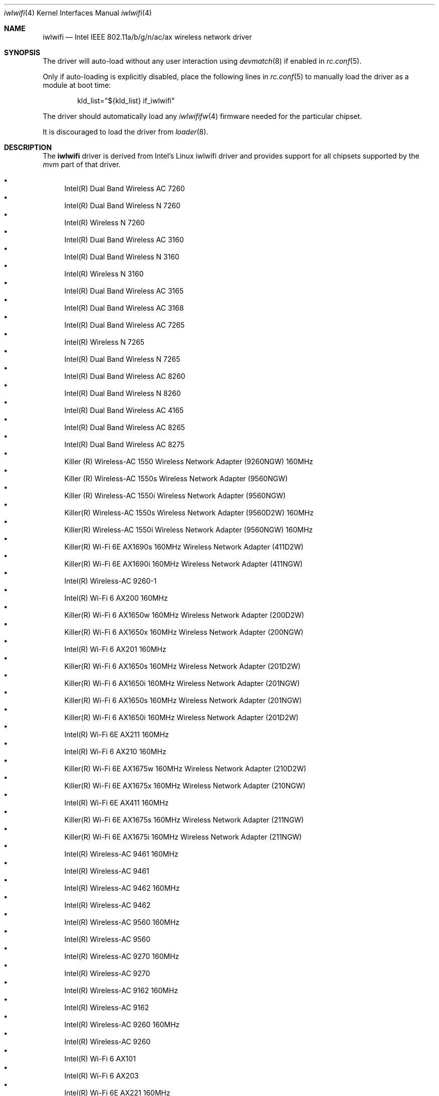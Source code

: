 .\"-
.\" Copyright (c) 2021 The FreeBSD Foundation
.\"
.\" This documentation was written by Bj\xc3\xb6rn Zeeb under sponsorship from
.\" the FreeBSD Foundation.
.\"
.\" Redistribution and use in source and binary forms, with or without
.\" modification, are permitted provided that the following conditions
.\" are met:
.\" 1. Redistributions of source code must retain the above copyright
.\"    notice, this list of conditions and the following disclaimer.
.\" 2. Redistributions in binary form must reproduce the above copyright
.\"    notice, this list of conditions and the following disclaimer in the
.\"    documentation and/or other materials provided with the distribution.
.\"
.\" THIS SOFTWARE IS PROVIDED BY THE AUTHOR AND CONTRIBUTORS ``AS IS'' AND
.\" ANY EXPRESS OR IMPLIED WARRANTIES, INCLUDING, BUT NOT LIMITED TO, THE
.\" IMPLIED WARRANTIES OF MERCHANTABILITY AND FITNESS FOR A PARTICULAR PURPOSE
.\" ARE DISCLAIMED.  IN NO EVENT SHALL THE AUTHOR OR CONTRIBUTORS BE LIABLE
.\" FOR ANY DIRECT, INDIRECT, INCIDENTAL, SPECIAL, EXEMPLARY, OR CONSEQUENTIAL
.\" DAMAGES (INCLUDING, BUT NOT LIMITED TO, PROCUREMENT OF SUBSTITUTE GOODS
.\" OR SERVICES; LOSS OF USE, DATA, OR PROFITS; OR BUSINESS INTERRUPTION)
.\" HOWEVER CAUSED AND ON ANY THEORY OF LIABILITY, WHETHER IN CONTRACT, STRICT
.\" LIABILITY, OR TORT (INCLUDING NEGLIGENCE OR OTHERWISE) ARISING IN ANY WAY
.\" OUT OF THE USE OF THIS SOFTWARE, EVEN IF ADVISED OF THE POSSIBILITY OF
.\" SUCH DAMAGE.
.\"
.\" $NQC$
.\"
.Dd June 3, 2022
.Dt iwlwifi 4
.Os
.Sh NAME
.Nm iwlwifi
.Nd Intel IEEE 802.11a/b/g/n/ac/ax wireless network driver
.Sh SYNOPSIS
The driver will auto-load without any user interaction using
.Xr devmatch 8
if enabled in
.Xr rc.conf 5 .
.Pp
Only if auto-loading is explicitly disabled, place the following
lines in
.Xr rc.conf 5
to manually load the driver as a module at boot time:
.Bd -literal -offset indent
kld_list="${kld_list} if_iwlwifi"
.Ed
.Pp
The driver should automatically load any
.Xr iwlwififw 4
firmware needed for the particular chipset.
.Pp
It is discouraged to load the driver from
.Xr loader 8 .
.Sh DESCRIPTION
The
.Nm
driver is derived from Intel's Linux iwlwifi driver and provides support for
all chipsets supported by the
.Em mvm
part of that driver.
.Pp
.Bl -bullet -compact
.% ---------------------------------------------------------------------
.% This list is manually generated from a sysctl and post-processing.
.% Edits will be overwritten on next update.
.% ---------------------------------------------------------------------
.It
Intel(R) Dual Band Wireless AC 7260
.It
Intel(R) Dual Band Wireless N 7260
.It
Intel(R) Wireless N 7260
.It
Intel(R) Dual Band Wireless AC 3160
.It
Intel(R) Dual Band Wireless N 3160
.It
Intel(R) Wireless N 3160
.It
Intel(R) Dual Band Wireless AC 3165
.It
Intel(R) Dual Band Wireless AC 3168
.It
Intel(R) Dual Band Wireless AC 7265
.It
Intel(R) Wireless N 7265
.It
Intel(R) Dual Band Wireless N 7265
.It
Intel(R) Dual Band Wireless AC 8260
.It
Intel(R) Dual Band Wireless N 8260
.It
Intel(R) Dual Band Wireless AC 4165
.It
Intel(R) Dual Band Wireless AC 8265
.It
Intel(R) Dual Band Wireless AC 8275
.It
Killer (R) Wireless-AC 1550 Wireless Network Adapter (9260NGW) 160MHz
.It
Killer (R) Wireless-AC 1550s Wireless Network Adapter (9560NGW)
.It
Killer (R) Wireless-AC 1550i Wireless Network Adapter (9560NGW)
.It
Killer(R) Wireless-AC 1550s Wireless Network Adapter (9560D2W) 160MHz
.It
Killer(R) Wireless-AC 1550i Wireless Network Adapter (9560NGW) 160MHz
.It
Killer(R) Wi-Fi 6E AX1690s 160MHz Wireless Network Adapter (411D2W)
.It
Killer(R) Wi-Fi 6E AX1690i 160MHz Wireless Network Adapter (411NGW)
.It
Intel(R) Wireless-AC 9260-1
.It
Intel(R) Wi-Fi 6 AX200 160MHz
.It
Killer(R) Wi-Fi 6 AX1650w 160MHz Wireless Network Adapter (200D2W)
.It
Killer(R) Wi-Fi 6 AX1650x 160MHz Wireless Network Adapter (200NGW)
.It
Intel(R) Wi-Fi 6 AX201 160MHz
.It
Killer(R) Wi-Fi 6 AX1650s 160MHz Wireless Network Adapter (201D2W)
.It
Killer(R) Wi-Fi 6 AX1650i 160MHz Wireless Network Adapter (201NGW)
.It
Killer(R) Wi-Fi 6 AX1650s 160MHz Wireless Network Adapter (201NGW)
.It
Killer(R) Wi-Fi 6 AX1650i 160MHz Wireless Network Adapter (201D2W)
.It
Intel(R) Wi-Fi 6E AX211 160MHz
.It
Intel(R) Wi-Fi 6 AX210 160MHz
.It
Killer(R) Wi-Fi 6E AX1675w 160MHz Wireless Network Adapter (210D2W)
.It
Killer(R) Wi-Fi 6E AX1675x 160MHz Wireless Network Adapter (210NGW)
.It
Intel(R) Wi-Fi 6E AX411 160MHz
.It
Killer(R) Wi-Fi 6E AX1675s 160MHz Wireless Network Adapter (211NGW)
.It
Killer(R) Wi-Fi 6E AX1675i 160MHz Wireless Network Adapter (211NGW)
.It
Intel(R) Wireless-AC 9461 160MHz
.It
Intel(R) Wireless-AC 9461
.It
Intel(R) Wireless-AC 9462 160MHz
.It
Intel(R) Wireless-AC 9462
.It
Intel(R) Wireless-AC 9560 160MHz
.It
Intel(R) Wireless-AC 9560
.It
Intel(R) Wireless-AC 9270 160MHz
.It
Intel(R) Wireless-AC 9270
.It
Intel(R) Wireless-AC 9162 160MHz
.It
Intel(R) Wireless-AC 9162
.It
Intel(R) Wireless-AC 9260 160MHz
.It
Intel(R) Wireless-AC 9260
.It
Intel(R) Wi-Fi 6 AX101
.It
Intel(R) Wi-Fi 6 AX203
.It
Intel(R) Wi-Fi 6E AX221 160MHz
.It
Intel(R) Wi-Fi 6E AX231 160MHz
.It
Intel(R) TBD Bz device
.It
Intel(R) Wi-Fi 6 AX204 160MHz
.% ---------------------------------------------------------------------
.El
.Pp
.Nm
will be a successor to
.Xr iwm 4
and may supersede that driver in the future.
It still complements the
.Xr iwn 4
driver which supports older chipsets.
.Pp
The driver uses the
.\" No LinuxKPI man pages so no .Xr here.
.Em linuxkpi_wlan
and
.Em linuxkpi
compat framework to bridge between the Linux and
native FreeBSD driver code as well as to the native
.Xr net80211 4
wireless stack.
.Pp
While
.Nm
supports all 802.11 a/b/g/n/ac/ax
the compatibility code currently only supports 802.11 a/b/g modes.
Support for 802.11 n/ac is to come. 802.11ax and 6Ghz support are planned.
.Sh BUGS
Certainly.
.Sh SEE ALSO
.Xr iwlwififw 4 ,
.Xr iwm 4 ,
.Xr iwn 4 ,
.Xr wlan 4 ,
.Xr ifconfig 8 ,
.Xr wpa_supplicant 8
.Sh HISTORY
The
.Nm
driver first appeared in
.Fx 13.1 .
